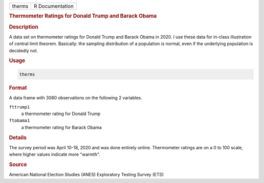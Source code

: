 .. container::

   .. container::

      ====== ===============
      therms R Documentation
      ====== ===============

      .. rubric:: Thermometer Ratings for Donald Trump and Barack Obama
         :name: thermometer-ratings-for-donald-trump-and-barack-obama

      .. rubric:: Description
         :name: description

      A data set on thermometer ratings for Donald Trump and Barack
      Obama in 2020. I use these data for in-class illustration of
      central limit theorem. Basically: the sampling distribution of a
      population is normal, even if the underlying population is
      decidedly not.

      .. rubric:: Usage
         :name: usage

      .. code:: R

         therms

      .. rubric:: Format
         :name: format

      A data frame with 3080 observations on the following 2 variables.

      ``fttrump1``
         a thermometer rating for Donald Trump

      ``ftobama1``
         a thermometer rating for Barack Obama

      .. rubric:: Details
         :name: details

      The survey period was April 10-18, 2020 and was done entirely
      online. Thermometer ratings are on a 0 to 100 scale, where higher
      values indicate more "warmth".

      .. rubric:: Source
         :name: source

      American National Election Studies (ANES) Exploratory Testing
      Survey (ETS)
